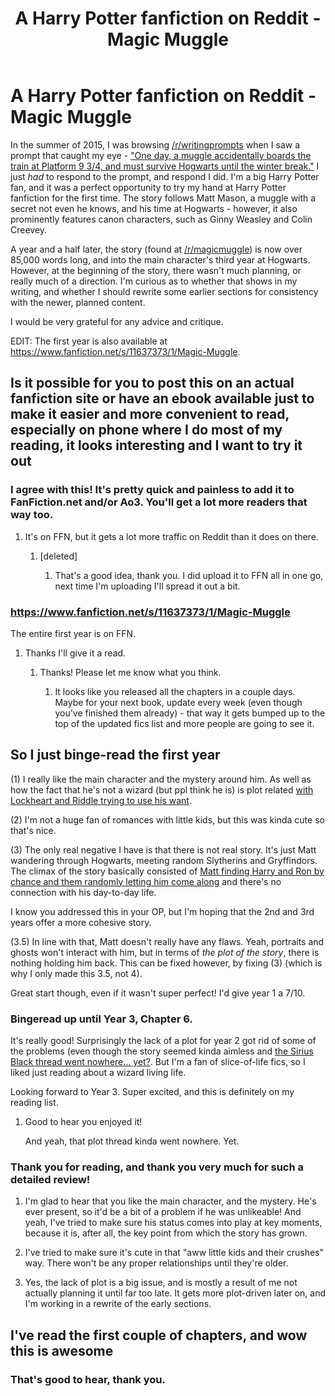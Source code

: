 #+TITLE: A Harry Potter fanfiction on Reddit - Magic Muggle

* A Harry Potter fanfiction on Reddit - Magic Muggle
:PROPERTIES:
:Author: Doomchicken7
:Score: 11
:DateUnix: 1483996191.0
:DateShort: 2017-Jan-10
:FlairText: Self-Promotion
:END:
In the summer of 2015, I was browsing [[/r/writingprompts]] when I saw a prompt that caught my eye - [[https://www.reddit.com/r/WritingPrompts/comments/3ituzr/wp_one_day_a_muggle_accidentally_boards_the_train/]["One day, a muggle accidentally boards the train at Platform 9 3/4, and must survive Hogwarts until the winter break."]] I just /had/ to respond to the prompt, and respond I did. I'm a big Harry Potter fan, and it was a perfect opportunity to try my hand at Harry Potter fanfiction for the first time. The story follows Matt Mason, a muggle with a secret not even he knows, and his time at Hogwarts - however, it also prominently features canon characters, such as Ginny Weasley and Colin Creevey.

A year and a half later, the story (found at [[/r/magicmuggle]]) is now over 85,000 words long, and into the main character's third year at Hogwarts. However, at the beginning of the story, there wasn't much planning, or really much of a direction. I'm curious as to whether that shows in my writing, and whether I should rewrite some earlier sections for consistency with the newer, planned content.

I would be very grateful for any advice and critique.

EDIT: The first year is also available at [[https://www.fanfiction.net/s/11637373/1/Magic-Muggle]].


** Is it possible for you to post this on an actual fanfiction site or have an ebook available just to make it easier and more convenient to read, especially on phone where I do most of my reading, it looks interesting and I want to try it out
:PROPERTIES:
:Author: Jamezbar
:Score: 8
:DateUnix: 1484001210.0
:DateShort: 2017-Jan-10
:END:

*** I agree with this! It's pretty quick and painless to add it to FanFiction.net and/or Ao3. You'll get a lot more readers that way too.
:PROPERTIES:
:Author: gotkate86
:Score: 5
:DateUnix: 1484001395.0
:DateShort: 2017-Jan-10
:END:

**** It's on FFN, but it gets a lot more traffic on Reddit than it does on there.
:PROPERTIES:
:Author: Doomchicken7
:Score: 2
:DateUnix: 1484001650.0
:DateShort: 2017-Jan-10
:END:

***** [deleted]
:PROPERTIES:
:Score: 5
:DateUnix: 1484016438.0
:DateShort: 2017-Jan-10
:END:

****** That's a good idea, thank you. I did upload it to FFN all in one go, next time I'm uploading I'll spread it out a bit.
:PROPERTIES:
:Author: Doomchicken7
:Score: 1
:DateUnix: 1484029604.0
:DateShort: 2017-Jan-10
:END:


*** [[https://www.fanfiction.net/s/11637373/1/Magic-Muggle]]

The entire first year is on FFN.
:PROPERTIES:
:Author: Doomchicken7
:Score: 2
:DateUnix: 1484001626.0
:DateShort: 2017-Jan-10
:END:

**** Thanks I'll give it a read.
:PROPERTIES:
:Author: Jamezbar
:Score: 3
:DateUnix: 1484001866.0
:DateShort: 2017-Jan-10
:END:

***** Thanks! Please let me know what you think.
:PROPERTIES:
:Author: Doomchicken7
:Score: 2
:DateUnix: 1484001920.0
:DateShort: 2017-Jan-10
:END:

****** It looks like you released all the chapters in a couple days. Maybe for your next book, update every week (even though you've finished them already) - that way it gets bumped up to the top of the updated fics list and more people are going to see it.
:PROPERTIES:
:Author: pwaasome
:Score: 3
:DateUnix: 1484022893.0
:DateShort: 2017-Jan-10
:END:


** So I just binge-read the first year

(1) I really like the main character and the mystery around him. As well as how the fact that he's not a wizard (but ppl think he is) is plot related [[/spoiler][with Lockheart and Riddle trying to use his want]].

(2) I'm not a huge fan of romances with little kids, but this was kinda cute so that's nice.

(3) The only real negative I have is that there is not real story. It's just Matt wandering through Hogwarts, meeting random Slytherins and Gryffindors. The climax of the story basically consisted of [[/spoiler][Matt finding Harry and Ron by chance and them randomly letting him come along]] and there's no connection with his day-to-day life.

I know you addressed this in your OP, but I'm hoping that the 2nd and 3rd years offer a more cohesive story.

(3.5) In line with that, Matt doesn't really have any flaws. Yeah, portraits and ghosts won't interact with him, but in terms of /the plot of the story/, there is nothing holding him back. This can be fixed however, by fixing (3) (which is why I only made this 3.5, not 4).

Great start though, even if it wasn't super perfect! I'd give year 1 a 7/10.
:PROPERTIES:
:Author: JoseElEntrenador
:Score: 3
:DateUnix: 1484116537.0
:DateShort: 2017-Jan-11
:END:

*** Bingeread up until Year 3, Chapter 6.

It's really good! Surprisingly the lack of a plot for year 2 got rid of some of the problems (even though the story seemed kinda aimless and [[/spoiler][the Sirius Black thread went nowhere... yet?]]. But I'm a fan of slice-of-life fics, so I liked just reading about a wizard living life.

Looking forward to Year 3. Super excited, and this is definitely on my reading list.
:PROPERTIES:
:Author: JoseElEntrenador
:Score: 3
:DateUnix: 1484120161.0
:DateShort: 2017-Jan-11
:END:

**** Good to hear you enjoyed it!

And yeah, that plot thread kinda went nowhere. Yet.
:PROPERTIES:
:Author: Doomchicken7
:Score: 2
:DateUnix: 1484130225.0
:DateShort: 2017-Jan-11
:END:


*** Thank you for reading, and thank you very much for such a detailed review!

1) I'm glad to hear that you like the main character, and the mystery. He's ever present, so it'd be a bit of a problem if he was unlikeable! And yeah, I've tried to make sure his status comes into play at key moments, because it is, after all, the key point from which the story has grown.

2) I've tried to make sure it's cute in that "aww little kids and their crushes" way. There won't be any proper relationships until they're older.

3) Yes, the lack of plot is a big issue, and is mostly a result of me not actually planning it until far too late. It gets more plot-driven later on, and I'm working in a rewrite of the early sections.
:PROPERTIES:
:Author: Doomchicken7
:Score: 2
:DateUnix: 1484130194.0
:DateShort: 2017-Jan-11
:END:


** I've read the first couple of chapters, and wow this is awesome
:PROPERTIES:
:Author: WizardBrownbeard
:Score: 2
:DateUnix: 1484102791.0
:DateShort: 2017-Jan-11
:END:

*** That's good to hear, thank you.
:PROPERTIES:
:Author: Doomchicken7
:Score: 1
:DateUnix: 1484130244.0
:DateShort: 2017-Jan-11
:END:
